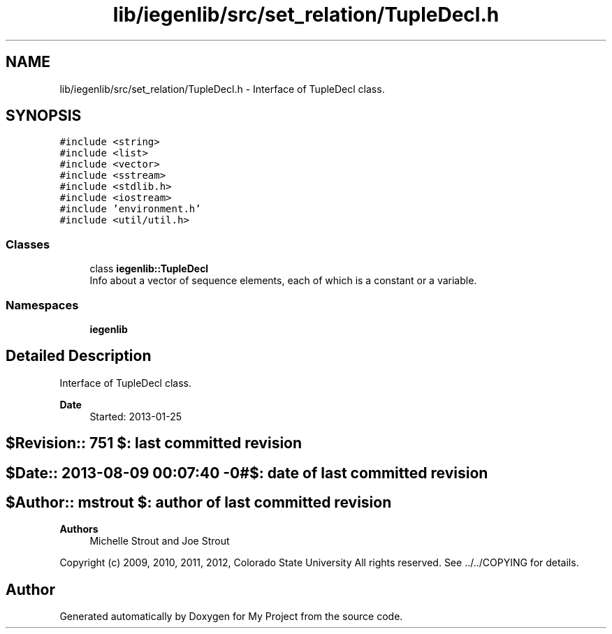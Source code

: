 .TH "lib/iegenlib/src/set_relation/TupleDecl.h" 3 "Sun Jul 12 2020" "My Project" \" -*- nroff -*-
.ad l
.nh
.SH NAME
lib/iegenlib/src/set_relation/TupleDecl.h \- Interface of TupleDecl class\&.  

.SH SYNOPSIS
.br
.PP
\fC#include <string>\fP
.br
\fC#include <list>\fP
.br
\fC#include <vector>\fP
.br
\fC#include <sstream>\fP
.br
\fC#include <stdlib\&.h>\fP
.br
\fC#include <iostream>\fP
.br
\fC#include 'environment\&.h'\fP
.br
\fC#include <util/util\&.h>\fP
.br

.SS "Classes"

.in +1c
.ti -1c
.RI "class \fBiegenlib::TupleDecl\fP"
.br
.RI "Info about a vector of sequence elements, each of which is a constant or a variable\&. "
.in -1c
.SS "Namespaces"

.in +1c
.ti -1c
.RI " \fBiegenlib\fP"
.br
.in -1c
.SH "Detailed Description"
.PP 
Interface of TupleDecl class\&. 


.PP
\fBDate\fP
.RS 4
Started: 2013-01-25 
.RE
.PP
.SH "$Revision:: 751                $: last committed revision"
.PP
.SH "$Date:: 2013-08-09 00:07:40 -0#$: date of last committed revision"
.PP
.SH "$Author:: mstrout              $: author of last committed revision"
.PP
\fBAuthors\fP
.RS 4
Michelle Strout and Joe Strout
.RE
.PP
Copyright (c) 2009, 2010, 2011, 2012, Colorado State University All rights reserved\&. See \&.\&./\&.\&./COPYING for details\&. 
.br
 
.SH "Author"
.PP 
Generated automatically by Doxygen for My Project from the source code\&.
